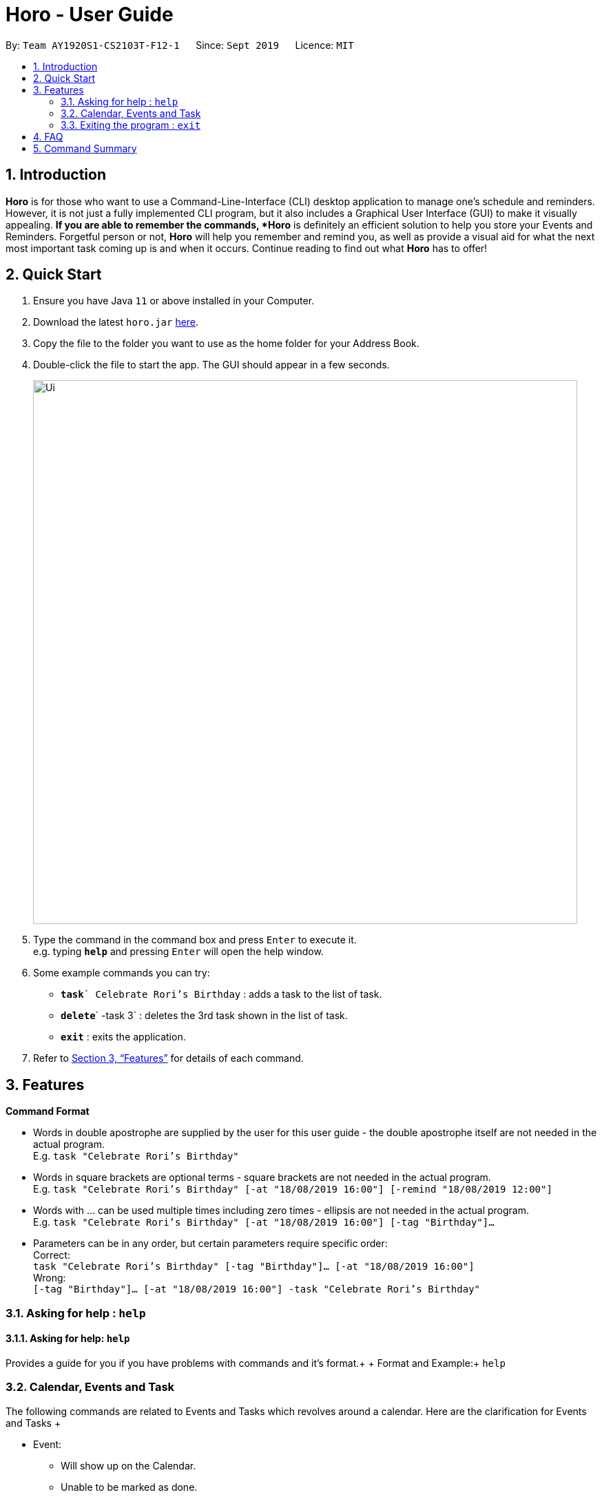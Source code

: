= Horo - User Guide
:site-section: UserGuide
:toc:
:toc-title:
:toc-placement: preamble
:sectnums:
:imagesDir: images
:stylesDir: stylesheets
:xrefstyle: full
:experimental:
ifdef::env-github[]
:tip-caption: :bulb:
:note-caption: :information_source:
endif::[]
:repoURL: https://github.com/AY1920S1-CS2103T-F12-1/main

By: `Team AY1920S1-CS2103T-F12-1`      Since: `Sept 2019`      Licence: `MIT`

== Introduction

*Horo* is for those who want to use a Command-Line-Interface (CLI) desktop application to manage one’s schedule and reminders. However, it is not just a fully implemented CLI program, but it also includes a Graphical User Interface (GUI) to make it visually appealing. *If you are able to remember the commands, *Horo* is definitely an efficient solution to help you store your Events and Reminders. Forgetful person or not, *Horo* will help you remember and remind you, as well as provide a visual aid for what the next most important task coming up is and when it occurs. Continue reading to find out what *Horo* has to offer!

== Quick Start

.  Ensure you have Java `11` or above installed in your Computer.
.  Download the latest `horo.jar` link:{repoURL}/releases[here].
.  Copy the file to the folder you want to use as the home folder for your Address Book.
.  Double-click the file to start the app. The GUI should appear in a few seconds.
+
image::Ui.png[width="790"]
+
.  Type the command in the command box and press kbd:[Enter] to execute it. +
e.g. typing *`help`* and pressing kbd:[Enter] will open the help window.
.  Some example commands you can try:

* **`task`**`` Celebrate Rori’s Birthday` : adds a task to the list of task.
* **`delete`**` -task 3` : deletes the 3rd task shown in the list of task.
* *`exit`* : exits the application.

.  Refer to <<Features>> for details of each command.

[[Features]]
== Features

====
*Command Format*

* Words in double apostrophe are supplied by the user for this user guide - the double apostrophe itself are not needed in the actual program. +
  E.g. `task "Celebrate Rori’s Birthday"`
* Words in square brackets are optional terms - square brackets are not needed in the actual program. + 
  E.g. `task "Celebrate Rori’s Birthday" [-at "18/08/2019 16:00"] [-remind "18/08/2019 12:00"]`
* Words with … can be used multiple times including zero times - ellipsis are not needed in the actual program. +
  E.g. `task "Celebrate Rori’s Birthday" [-at "18/08/2019 16:00"] [-tag "Birthday"]...`
* Parameters can be in any order, but certain parameters require specific order: +
  Correct: + 
  `task "Celebrate Rori’s Birthday" [-tag "Birthday"]… [-at "18/08/2019 16:00"]` +
  Wrong: +
  `[-tag "Birthday"]… [-at "18/08/2019 16:00"] -task "Celebrate Rori’s Birthday"`

====

=== Asking for help : `help`

==== Asking for help: `help`

Provides a guide for you if you have problems with commands and it’s format.+
{empty}+
Format and Example:+
`help`

=== Calendar, Events and Task

The  following commands are related to Events and Tasks which revolves around a calendar. Here are the clarification for Events and Tasks
{empty}+

* Event:
  - Will show up on the Calendar. 
  - Unable to be marked as done.
  - If past the specified date, it is removed from the Calendar, unless it is recurring.
{empty}+

* Task:
  - May show up on the Calendar if time is specified. 
  - Able to be marked as done.
  - If past the specified date, it is archived into an undone list, which subsequently able to be unarchived.
{empty}+

==== Add

Adds a Task to the Event Book
{empty} +

Format: +
`task "Task" [-at "Time1"] [-tag "Tag"]...`
{empty} +

Examples: +
`task Celebrate Rori’s Birthday -at 18/08/2019 16:00 -remind 18/08/2019 12:00 -tag Birthday`

==== Editing a person: `edit`

Allows you to edit an Event or Task by using the Event or Task’s index. At least one of the parameters are necessary for this command.
{empty} +

Format: +
`edit -task "Number" [-at "Time"] [-tag "Tag"]...`
{empty} +

Examples: +
`edit -task 1 -at 17/08/2019 19:00 -tag Rori`

==== Mark a Task a complete: `done`

Allows you to mark a Task as completed, which will be shown as done at the bottom of the list. This is not applicable for Events.
{empty} +

Format: +
`done -task "Number"`
{empty} +

Examples: +
`done -task 1`

==== Delete a Task

Allows you to delete an Event or Task from the lists.
{empty} +

Format: +
`delete -task "Number"`
{empty} +

Examples: +
`delete -task 1`

==== Locating persons by name: `find`

Finds persons whose names contain any of the given keywords. +
Format: +
`find -task "Keyword"`
{empty} +

Examples: +
`find -task Rori`

=== Exiting the program : `exit`

Exits the program. +
Format: `exit`

== FAQ

*Q*: How do I transfer my data to another Computer? +
*A*: Install the app in the other computer and overwrite the empty data file it creates with the file that contains the data of your previous Address Book folder.

== Command Summary

* *Add* `add n/NAME p/PHONE_NUMBER e/EMAIL a/ADDRESS [t/TAG]...` +
e.g. `add n/James Ho p/22224444 e/jamesho@example.com a/123, Clementi Rd, 1234665 t/friend t/colleague`
* *Clear* : `clear`
* *Delete* : `delete INDEX` +
e.g. `delete 3`
* *Edit* : `edit INDEX [n/NAME] [p/PHONE_NUMBER] [e/EMAIL] [a/ADDRESS] [t/TAG]...` +
e.g. `edit 2 n/James Lee e/jameslee@example.com`
* *Find* : `find KEYWORD [MORE_KEYWORDS]` +
e.g. `find James Jake`
* *List* : `list`
* *Help* : `help`
